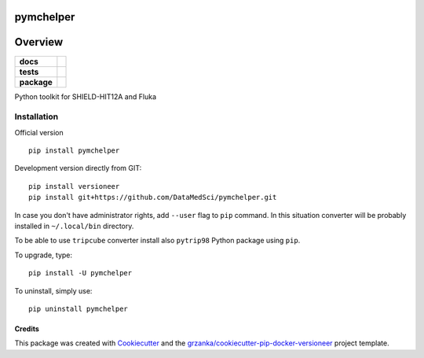 ==========
pymchelper
==========

.. image:: https://img.shields.io/pypi/v/pymchelper.svg
        :target: https://pypi.python.org/pypi/pymchelper

.. image:: https://img.shields.io/travis/DataMedSci/pymchelper.svg
        :target: https://travis-ci.org/DataMedSci/pymchelper

.. image:: https://readthedocs.org/projects/pymchelper/badge/?version=latest
        :target: https://readthedocs.org/projects/pymchelper/?badge=latest
        :alt: Documentation Status

========
Overview
========

.. start-badges

.. list-table::
    :stub-columns: 1

    * - docs
      - |docs|
    * - tests
      - |travis| |appveyor|
    * - package
      - |version| |downloads| |wheel| |supported-versions| |supported-implementations|

.. |docs| image:: https://readthedocs.org/projects/pymchelper/badge/?style=flat
    :target: https://readthedocs.org/projects/pymchelper
    :alt: Documentation Status

.. |travis| image:: https://travis-ci.org/DataMedSci/pymchelper.svg?branch=master
    :alt: Travis-CI Build Status
    :target: https://travis-ci.org/DataMedSci/pymchelper

.. |appveyor| image:: https://ci.appveyor.com/api/projects/status/github/DataMedSci/pymchelper?branch=master&svg=true
    :alt: Appveyor Build Status
    :target: https://ci.appveyor.com/project/grzanka/pymchelper

.. |version| image:: https://img.shields.io/pypi/v/pymchelper.svg?style=flat
    :alt: PyPI Package latest release
    :target: https://pypi.python.org/pypi/pymchelper

.. |downloads| image:: https://img.shields.io/pypi/dm/pymchelper.svg?style=flat
    :alt: PyPI Package monthly downloads
    :target: https://pypi.python.org/pypi/pymchelper

.. |wheel| image:: https://img.shields.io/pypi/wheel/pymchelper.svg?style=flat
    :alt: PyPI Wheel
    :target: https://pypi.python.org/pypi/pymchelper

.. |supported-versions| image:: https://img.shields.io/pypi/pyversions/pymchelper.svg?style=flat
    :alt: Supported versions
    :target: https://pypi.python.org/pypi/pymchelper

.. |supported-implementations| image:: https://img.shields.io/pypi/implementation/pymchelper.svg?style=flat
    :alt: Supported implementations
    :target: https://pypi.python.org/pypi/pymchelper

.. end-badges

Python toolkit for SHIELD-HIT12A and Fluka


Installation
============

Official version ::

    pip install pymchelper

Development version directly from GIT::

    pip install versioneer
    pip install git+https://github.com/DataMedSci/pymchelper.git

In case you don't have administrator rights, add ``--user`` flag to ``pip`` command.
In this situation converter will be probably installed in ``~/.local/bin`` directory.

To be able to use ``tripcube`` converter install also ``pytrip98`` Python package using ``pip``.

To upgrade, type::

    pip install -U pymchelper

To uninstall, simply use::

    pip uninstall pymchelper


Credits
-------

This package was created with Cookiecutter_ and the `grzanka/cookiecutter-pip-docker-versioneer`_ project template.

.. _Cookiecutter: https://github.com/audreyr/cookiecutter
.. _`grzanka/cookiecutter-pip-docker-versioneer`: https://github.com/grzanka/cookiecutter-pip-docker-versioneer

